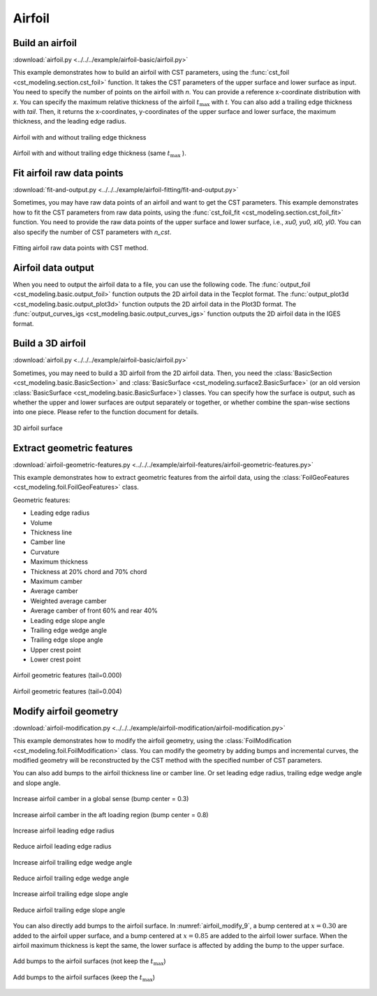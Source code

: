 Airfoil
====================

Build an airfoil
--------------------

:download:`airfoil.py <../../../example/airfoil-basic/airfoil.py>`

This example demonstrates how to build an airfoil with CST parameters,
using the :func:`cst_foil <cst_modeling.section.cst_foil>` function.
It takes the CST parameters of the upper surface and lower surface as input.
You need to specify the number of points on the airfoil with `n`.
You can provide a reference x-coordinate distribution with `x`.
You can specify the maximum relative thickness of the airfoil :math:`t_\text{max}` with `t`.
You can also add a trailing edge thickness with `tail`.
Then, it returns the x-coordinates, y-coordinates of the upper surface and lower surface, 
the maximum thickness, and the leading edge radius.

.. code-block:: python
    :linenos:

    import numpy as np
    from cst_modeling.section import cst_foil

    cst_u = np.array([ 0.118598,  0.118914,  0.155731,  0.136732,  0.209265,  0.148305,  0.193591])
    cst_l = np.array([-0.115514, -0.134195, -0.109145, -0.253206, -0.012220, -0.118463,  0.064100])

    x1, yu1, yl1, tmax1, rLE1 = cst_foil(201, cst_u, cst_l, x=None, t=None, tail=0.0)
    x2, yu2, yl2, tmax2, rLE2 = cst_foil(201, cst_u, cst_l, x=None, t=None, tail=0.004)
    x3, yu3, yl3, tmax3, rLE3 = cst_foil(201, cst_u, cst_l, x=None, t=0.11, tail=0.004)

.. _airfoil_1:
.. figure:: ../../../example/airfoil-basic/cst-airfoil-add-tail.png
    :width: 70 %
    :align: center

    Airfoil with and without trailing edge thickness

.. _airfoil_2:
.. figure:: ../../../example/airfoil-basic/cst-airfoil-add-tail-same-tmax.png
    :width: 70 %
    :align: center

    Airfoil with and without trailing edge thickness (same :math:`t_\text{max}` ).


Fit airfoil raw data points
-----------------------------

:download:`fit-and-output.py <../../../example/airfoil-fitting/fit-and-output.py>`

Sometimes, you may have raw data points of an airfoil and want to get the CST parameters.
This example demonstrates how to fit the CST parameters from raw data points,
using the :func:`cst_foil_fit <cst_modeling.section.cst_foil_fit>` function.
You need to provide the raw data points of the upper surface and lower surface,
i.e., `xu0, yu0, xl0, yl0`. You can also specify the number of CST parameters with `n_cst`.

.. code-block:: python
    :linenos:

    from cst_modeling.section import cst_foil_fit

    cst_u, cst_l = cst_foil_fit(xu0, yu0, xl0, yl0, n_cst=10)

.. _airfoil_fitting:
.. figure:: ../../../example/airfoil-fitting/cst-fitting-airfoil.png
    :width: 70 %
    :align: center

    Fitting airfoil raw data points with CST method.


Airfoil data output
--------------------

When you need to output the airfoil data to a file, you can use the following code.
The :func:`output_foil <cst_modeling.basic.output_foil>` function outputs the 2D airfoil data in the Tecplot format.
The :func:`output_plot3d <cst_modeling.basic.output_plot3d>` function outputs the 2D airfoil data in the Plot3D format.
The :func:`output_curves_igs <cst_modeling.basic.output_curves_igs>` function outputs the 2D airfoil data in the IGES format.

.. code-block:: python
    :linenos:

    from cst_modeling.section import cst_foil
    from cst_modeling.basic import output_foil, output_curves_igs, output_plot3d

    xx, yu, yl, _, _ = cst_foil(101, cst_u, cst_l, x=None, t=None, tail=0.0)

    output_foil(xx, yu, yl, fname='airfoil-2d.dat')

    x = [xx[None,:], xx[None,:]]
    y = [yu[None,:], yl[None,:]]
    z = [np.zeros_like(x[0]), np.zeros_like(x[0])]

    output_plot3d(x, y, z, fname='airfoil-2d.grd')
    
    x = np.concatenate(x, axis=0)*1000
    y = np.concatenate(y, axis=0)*1000
    z = np.zeros_like(x)
    
    output_curves_igs(x, y, z, fname='airfoil-2d.igs', n_degree=3, is_planar=True)


Build a 3D airfoil
--------------------

:download:`airfoil.py <../../../example/airfoil-basic/airfoil.py>`

Sometimes, you may need to build a 3D airfoil from the 2D airfoil data.
Then, you need the :class:`BasicSection <cst_modeling.basic.BasicSection>`
and :class:`BasicSurface <cst_modeling.surface2.BasicSurface>` (or an old version :class:`BasicSurface <cst_modeling.basic.BasicSurface>`) classes.
You can specify how the surface is output, such as whether the upper and lower surfaces are output separately or together, 
or whether combine the span-wise sections into one piece. Please refer to the function document for details.


.. code-block:: python
    :linenos:

    from cst_modeling.basic import BasicSection, BasicSurface
    from cst_modeling.section import cst_foil

    #* Build a 2D section
    xx, yu, yl, _, _ = cst_foil(101, cst_u, cst_l, x=None, t=None, tail=0.0)

    airfoil = BasicSection(thick=None, chord=1.0, twist=0.0)
    
    airfoil.xx = xx
    airfoil.yu = yu
    airfoil.yl = yl

    #* Build a 3D surface
    geo3d = BasicSurface(n_sec=0, name='wing', nn=airfoil.xx.shape[0], ns=5)
    
    geo3d.secs = [airfoil]
    
    geo3d.geo()
    
    # Output Tecplot format and Plot3D format data
    geo3d.output_tecplot(fname='wing.dat')
    
    geo3d.output_plot3d(fname='wing.grd')
    
    #* Format transformation: wing.grd to wing.igs
    plot3d_to_igs(fname='wing')

.. _airfoil_3d:
.. figure:: ../../../example/airfoil-basic/airfoil-3d.png
    :width: 70 %
    :align: center

    3D airfoil surface


Extract geometric features
---------------------------

:download:`airfoil-geometric-features.py <../../../example/airfoil-features/airfoil-geometric-features.py>`

This example demonstrates how to extract geometric features from the airfoil data,
using the :class:`FoilGeoFeatures <cst_modeling.foil.FoilGeoFeatures>` class.

Geometric features:

- Leading edge radius
- Volume
- Thickness line
- Camber line
- Curvature
- Maximum thickness
- Thickness at 20% chord and 70% chord
- Maximum camber
- Average camber
- Weighted average camber
- Average camber of front 60% and rear 40%
- Leading edge slope angle
- Trailing edge wedge angle
- Trailing edge slope angle
- Upper crest point
- Lower crest point

.. _airfoil_features_1:
.. figure:: ../../../example/airfoil-features/airfoil-geometric-features-tail-0.000.png
    :width: 90 %
    :align: center

    Airfoil geometric features (tail=0.000)

.. _airfoil_features_2:
.. figure:: ../../../example/airfoil-features/airfoil-geometric-features-tail-0.004.png
    :width: 90 %
    :align: center

    Airfoil geometric features (tail=0.004)


Modify airfoil geometry
------------------------

:download:`airfoil-modification.py <../../../example/airfoil-modification/airfoil-modification.py>`

This example demonstrates how to modify the airfoil geometry,
using the :class:`FoilModification <cst_modeling.foil.FoilModification>` class.
You can modify the geometry by adding bumps and incremental curves,
the modified geometry will be reconstructed by the CST method with the specified number of CST parameters.

You can also add bumps to the airfoil thickness line or camber line.
Or set leading edge radius, trailing edge wedge angle and slope angle.

.. _airfoil_modify_1:
.. figure:: ../../../example/airfoil-modification/airfoil-modify-camber-x-0.3.png
    :width: 90 %
    :align: center

    Increase airfoil camber in a global sense (bump center = 0.3)

.. _airfoil_modify_2:
.. figure:: ../../../example/airfoil-modification/airfoil-modify-camber-x-0.8.png
    :width: 90 %
    :align: center

    Increase airfoil camber in the aft loading region (bump center = 0.8)

.. _airfoil_modify_3:
.. figure:: ../../../example/airfoil-modification/airfoil-modify-rLE-0.016.png
    :width: 90 %
    :align: center

    Increase airfoil leading edge radius

.. _airfoil_modify_4:
.. figure:: ../../../example/airfoil-modification/airfoil-modify-rLE-0.005.png
    :width: 90 %
    :align: center

    Reduce airfoil leading edge radius

.. _airfoil_modify_5:
.. figure:: ../../../example/airfoil-modification/airfoil-modify-TE-wedge-angle-14.7.png
    :width: 90 %
    :align: center

    Increase airfoil trailing edge wedge angle

.. _airfoil_modify_6:
.. figure:: ../../../example/airfoil-modification/airfoil-modify-TE-wedge-angle-2.6.png
    :width: 90 %
    :align: center

    Reduce airfoil trailing edge wedge angle

.. _airfoil_modify_7:
.. figure:: ../../../example/airfoil-modification/airfoil-modify-TE-slope-angle-14.1.png
    :width: 90 %
    :align: center

    Increase airfoil trailing edge slope angle

.. _airfoil_modify_8:
.. figure:: ../../../example/airfoil-modification/airfoil-modify-TE-slope-angle-1.2.png
    :width: 90 %
    :align: center

    Reduce airfoil trailing edge slope angle

You can also directly add bumps to the airfoil surface. 
In :numref:`airfoil_modify_9`, a bump centered at :math:`x=0.30` are added to the airfoil upper surface,
and a bump centered at :math:`x=0.85` are added to the airfoil lower surface.
When the airfoil maximum thickness is kept the same, the lower surface is affected by adding the bump to the upper surface.

.. _airfoil_modify_9:
.. figure:: ../../../example/airfoil-modification/airfoil-modify-bump.png
    :width: 90 %
    :align: center

    Add bumps to the airfoil surfaces (not keep the :math:`t_\text{max}`)

.. _airfoil_modify_10:
.. figure:: ../../../example/airfoil-modification/airfoil-modify-bump-keep-tmax.png
    :width: 90 %
    :align: center

    Add bumps to the airfoil surfaces (keep the :math:`t_\text{max}`)
